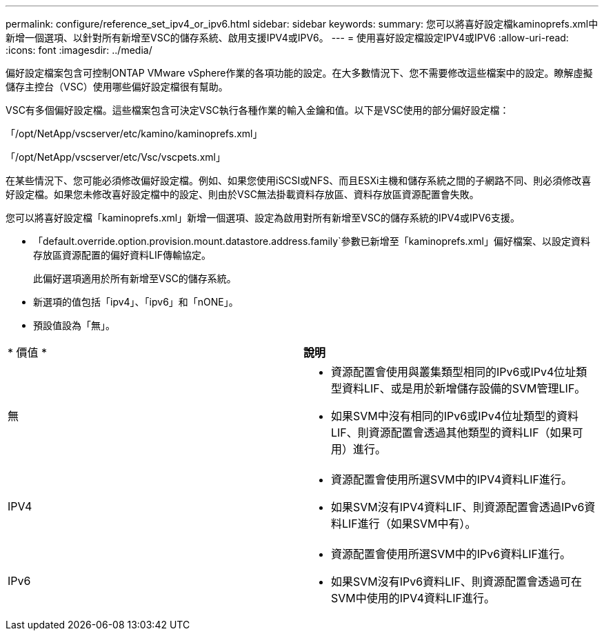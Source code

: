 ---
permalink: configure/reference_set_ipv4_or_ipv6.html 
sidebar: sidebar 
keywords:  
summary: 您可以將喜好設定檔kaminoprefs.xml中 新增一個選項、以針對所有新增至VSC的儲存系統、啟用支援IPV4或IPV6。 
---
= 使用喜好設定檔設定IPV4或IPV6
:allow-uri-read: 
:icons: font
:imagesdir: ../media/


[role="lead"]
偏好設定檔案包含可控制ONTAP VMware vSphere作業的各項功能的設定。在大多數情況下、您不需要修改這些檔案中的設定。瞭解虛擬儲存主控台（VSC）使用哪些偏好設定檔很有幫助。

VSC有多個偏好設定檔。這些檔案包含可決定VSC執行各種作業的輸入金鑰和值。以下是VSC使用的部分偏好設定檔：

「/opt/NetApp/vscserver/etc/kamino/kaminoprefs.xml」

「/opt/NetApp/vscserver/etc/Vsc/vscpets.xml」

在某些情況下、您可能必須修改偏好設定檔。例如、如果您使用iSCSI或NFS、而且ESXi主機和儲存系統之間的子網路不同、則必須修改喜好設定檔。如果您未修改喜好設定檔中的設定、則由於VSC無法掛載資料存放區、資料存放區資源配置會失敗。

您可以將喜好設定檔「kaminoprefs.xml」新增一個選項、設定為啟用對所有新增至VSC的儲存系統的IPV4或IPV6支援。

* 「default.override.option.provision.mount.datastore.address.family`參數已新增至「kaminoprefs.xml」偏好檔案、以設定資料存放區資源配置的偏好資料LIF傳輸協定。
+
此偏好選項適用於所有新增至VSC的儲存系統。

* 新選項的值包括「ipv4」、「ipv6」和「nONE」。
* 預設值設為「無」。


|===


| * 價值 * | *說明* 


 a| 
無
 a| 
* 資源配置會使用與叢集類型相同的IPv6或IPv4位址類型資料LIF、或是用於新增儲存設備的SVM管理LIF。
* 如果SVM中沒有相同的IPv6或IPv4位址類型的資料LIF、則資源配置會透過其他類型的資料LIF（如果可用）進行。




 a| 
IPV4
 a| 
* 資源配置會使用所選SVM中的IPV4資料LIF進行。
* 如果SVM沒有IPV4資料LIF、則資源配置會透過IPv6資料LIF進行（如果SVM中有）。




 a| 
IPv6
 a| 
* 資源配置會使用所選SVM中的IPv6資料LIF進行。
* 如果SVM沒有IPv6資料LIF、則資源配置會透過可在SVM中使用的IPV4資料LIF進行。


|===